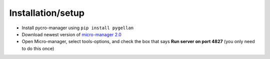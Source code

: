 ******************
Installation/setup
******************


- Install pycro-manager using ``pip install pygellan``

- Download newest version of `micro-manager 2.0 <https://micro-manager.org/wiki/Micro-Manager_Nightly_Builds>`_

- Open Micro-manager, select tools-options, and check the box that says **Run server on port 4827** (you only need to do this once)
